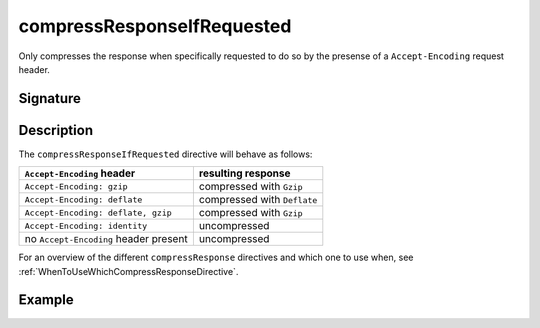 .. _-compressResponseIfRequested-:

compressResponseIfRequested
===========================

Only compresses the response when specifically requested to do so by the
presense of a ``Accept-Encoding`` request header.

Signature
---------

.. includecode:: /../spray-routing/src/main/scala/spray/routing/directives/EncodingDirectives.scala
   :snippet: compressResponseIfRequested

Description
-----------

The ``compressResponseIfRequested`` directive will behave as follows:

========================================= ===============================
``Accept-Encoding`` header                resulting response
========================================= ===============================
``Accept-Encoding: gzip``                 compressed with ``Gzip``
``Accept-Encoding: deflate``              compressed with ``Deflate``
``Accept-Encoding: deflate, gzip``        compressed with ``Gzip``
``Accept-Encoding: identity``             uncompressed
no ``Accept-Encoding`` header present     uncompressed
========================================= ===============================

For an overview of the different ``compressResponse`` directives and which one to use when,
see :ref:`WhenToUseWhichCompressResponseDirective`.

Example
-------

.. includecode:: /../spray-routing-tests/src/test/scala/spray/routing/EncodingDirectivesSpec.scala
   :snippet: compressResponseIfRequested-example
